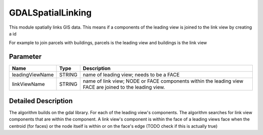 ==================
GDALSpatialLinking
==================

This module spatially links GIS data. This means if a components of the leading view is joined to the link view by
creating a id

For example to join parcels with buildings, parcels is the leading view and buildings is the link view

Parameter
---------

+-------------------+------------------------+------------------------------------------------------------------------+
|        Name       |          Type          |       Description                                                      |
+===================+========================+========================================================================+
|leadingViewName    | STRING                 | name of leading view; needs to be a FACE                               |
+-------------------+------------------------+------------------------------------------------------------------------+
|linkViewName       | STRING                 | name of link view; NODE or FACE components within the leading view FACE|
|                   |                        | are joined to the leading view.                                        |
+-------------------+------------------------+------------------------------------------------------------------------+

Detailed Description
--------------------
The algorithm builds on the gdal library. For each of the leading view's components. The algorithm searches for link view components
that are within the component. A link view's component is within the face of a leading views face when the centroid (for faces) or
the node itself is within or on the face's edge (TODO check if this is actually true)
